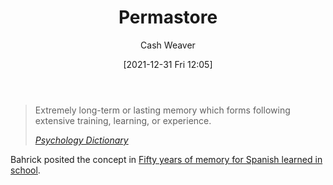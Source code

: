 :PROPERTIES:
:ID:       772a02cc-f238-4f25-bc41-a584ac13c301
:DIR:      /home/cashweaver/proj/roam/attachments/772a02cc-f238-4f25-bc41-a584ac13c301
:END:
#+title: Permastore
#+FILETAGS: :concept:
#+author: Cash Weaver
#+date: [2021-12-31 Fri 12:05]

#+begin_quote
Extremely long-term or lasting memory which forms following extensive training, learning, or experience.

/[[https://psychologydictionary.org/permastore/][Psychology Dictionary]]/
#+end_quote

Bahrick posited the concept in [[doi:10.1037/0096-3445.113.1.1][Fifty years of memory for Spanish learned in school]].
* Anki :noexport:
:PROPERTIES:
:ANKI_DECK: Default
:END:
